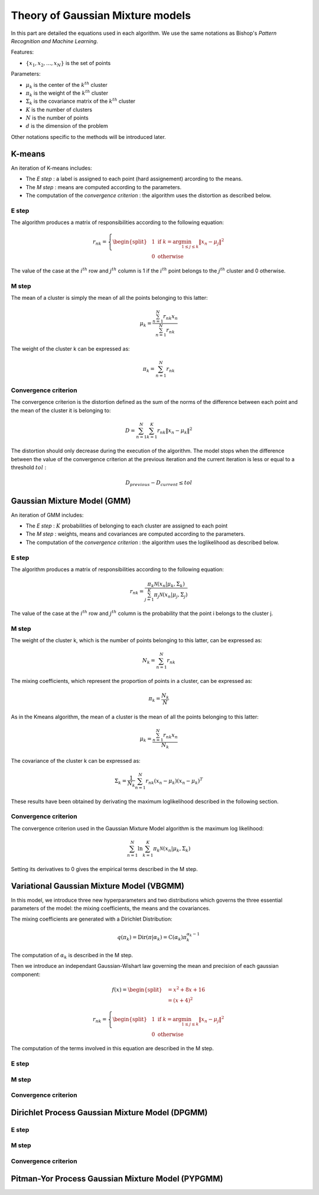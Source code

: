 Theory of Gaussian Mixture models
=================================

In this part are detailed the equations used in each algorithm.
We use the same notations as Bishop's *Pattern Recognition and Machine Learning*.

Features:

* :math:`\{x_1,x_2,...,x_N\}` is the set of points

Parameters:

* :math:`\mu_k` is the center of the :math:`k^{th}` cluster
* :math:`\pi_k` is the weight of the :math:`k^{th}` cluster
* :math:`\Sigma_k` is the covariance matrix of the :math:`k^{th}` cluster
* :math:`K` is the number of clusters
* :math:`N` is the number of points
* :math:`d` is the dimension of the problem

Other notations specific to the methods will be introduced later.

K-means
-------

An iteration of K-means includes:

* The *E step* : a label is assigned to each point (hard assignement) arcording to the means.
* The *M step* : means are computed according to the parameters.
* The computation of the *convergence criterion* : the algorithm uses the distortion as described below.

E step
******

The algorithm produces a matrix of responsibilities according to the following equation:

.. math::

  r_{nk} = \left\{
    \begin{split}
    & 1 \text{ if } k = \arg\min_{1 \leq j \leq k}\lVert x_n-\mu_j\rVert^2 \\
    & 0 \text{ otherwise}
    \end{split}
  \right.

The value of the case at the :math:`i^{th}` row and :math:`j^{th}` column is 1 if the :math:`i^{th}` point
belongs to the :math:`j^{th}` cluster and 0 otherwise.

M step
******

The mean of a cluster is simply the mean of all the points belonging to this latter:

.. math::

  \mu_{k} = \frac{\sum^N_{n=1}r_{nk}x_n}{\sum^N_{n=1}r_{nk}}
  
The weight of the cluster k can be expressed as:

.. math::

  \pi_{k} = \sum^N_{n=1}r_{nk}

Convergence criterion
*********************

The convergence criterion is the distortion defined as the sum of the norms of the difference between each point
and the mean of the cluster it is belonging to:

.. math::

  D = \sum^N_{n=1}\sum^K_{k=1}r_{nk}\lVert x_n-\mu_k \rVert^2

The distortion should only decrease during the execution of the algorithm. The model stops when the difference between
the value of the convergence criterion at the previous iteration and the current iteration is less or equal to a threshold
:math:`tol` :

.. math::

  D_{previous} - D_{current} \leq tol

Gaussian Mixture Model (GMM)
----------------------------

An iteration of GMM includes:

* The *E step* : :math:`K` probabilities of belonging to each cluster are assigned to each point
* The *M step* : weights, means and covariances are computed  according to the parameters.
* The computation of the *convergence criterion* : the algorithm uses the loglikelihood as described below.

E step
******

The algorithm produces a matrix of responsibilities according to the following equation:

.. math::

  r_{nk} = \frac{\pi_k\mathcal{N}(x_n|\mu_k,\Sigma_k)}{\sum^K_{j=1}\pi_j\mathcal{N}(x_n|\mu_j,\Sigma_j)}

The value of the case at the :math:`i^{th}` row and :math:`j^{th}` column is the probability that the point i belongs to
the cluster j.

M step
******

The weight of the cluster k, which is the number of points belonging to this latter, can be expressed as:

.. math::

  N_{k} = \sum^N_{n=1}r_{nk}
  
The mixing coefficients, which represent the proportion of points in a cluster, can be expressed as:

.. math::
    
	\pi_k = \frac{N_k}{N}
  
As in the Kmeans algorithm, the mean of a cluster is the mean of all the points belonging to this latter:

.. math::

  \mu_{k} = \frac{\sum^N_{n=1}r_{nk}x_n}{N_k}
  
  
The covariance of the cluster k can be expressed as:

.. math::
    
	\Sigma_k = \frac{1}{N_k}\sum^N_{n=1}r_{nk}(x_n-\mu_k)(x_n-\mu_k)^T
	
These results have been obtained by derivating the maximum loglikelihood described in the following
section.

Convergence criterion
*********************

The convergence criterion used in the Gaussian Mixture Model algorithm is the maximum log likelihood:

.. math::
    
	\sum^N_{n=1}\ln{\sum^K_{k=1}\pi_k\mathcal{N}(x_n|\mu_k,\Sigma_k)}
	
Setting its derivatives to 0 gives the empirical terms described in the M step.

Variational Gaussian Mixture Model (VBGMM)
------------------------------------------

In this model, we introduce three new hyperparameters and two distributions which governs the three
essential parameters of the model: the mixing coefficients, the means and the covariances.

The mixing coefficients are generated with a Dirichlet Distribution:

.. math::
   
   q(\pi_k) = \text{Dir}(\pi|\alpha_k) = \text{C}(\alpha_k)\pi_k^{\alpha_k-1}

The computation of :math:`\alpha_k` is described in the M step.

Then we introduce an independant Gaussian-Wishart law governing the mean and precision of each gaussian component:

.. math::
   
   f(x) =
    \begin{split}
        &= x^2 + 8x + 16 \\
        &= (x+4)^2
    \end{split}
   
   
  r_{nk} = \left\{
    \begin{split}
    & 1 \text{ if } k = \arg\min_{1 \leq j \leq k}\lVert x_n-\mu_j\rVert^2 \\
    & 0 \text{ otherwise}
    \end{split}
  \right.
   
The computation of the terms involved in this equation are described in the M step.

E step
******

M step
******

Convergence criterion
*********************

Dirichlet Process Gaussian Mixture Model (DPGMM)
------------------------------------------------

E step
******

M step
******

Convergence criterion
*********************

Pitman-Yor Process Gaussian Mixture Model (PYPGMM)
--------------------------------------------------